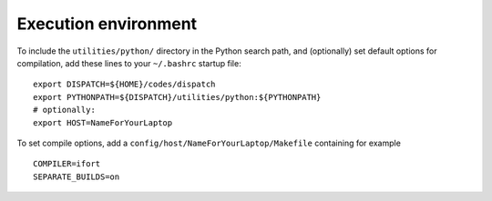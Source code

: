 .. _environment:

Execution environment
=====================

To include the ``utilities/python/`` directory in the Python search
path, and (optionally) set default options for compilation, add
these lines to your ``~/.bashrc`` startup file:
::

   export DISPATCH=${HOME}/codes/dispatch
   export PYTHONPATH=${DISPATCH}/utilities/python:${PYTHONPATH}
   # optionally:
   export HOST=NameForYourLaptop

To set compile options, add a ``config/host/NameForYourLaptop/Makefile``
containing for example
::

   COMPILER=ifort
   SEPARATE_BUILDS=on

